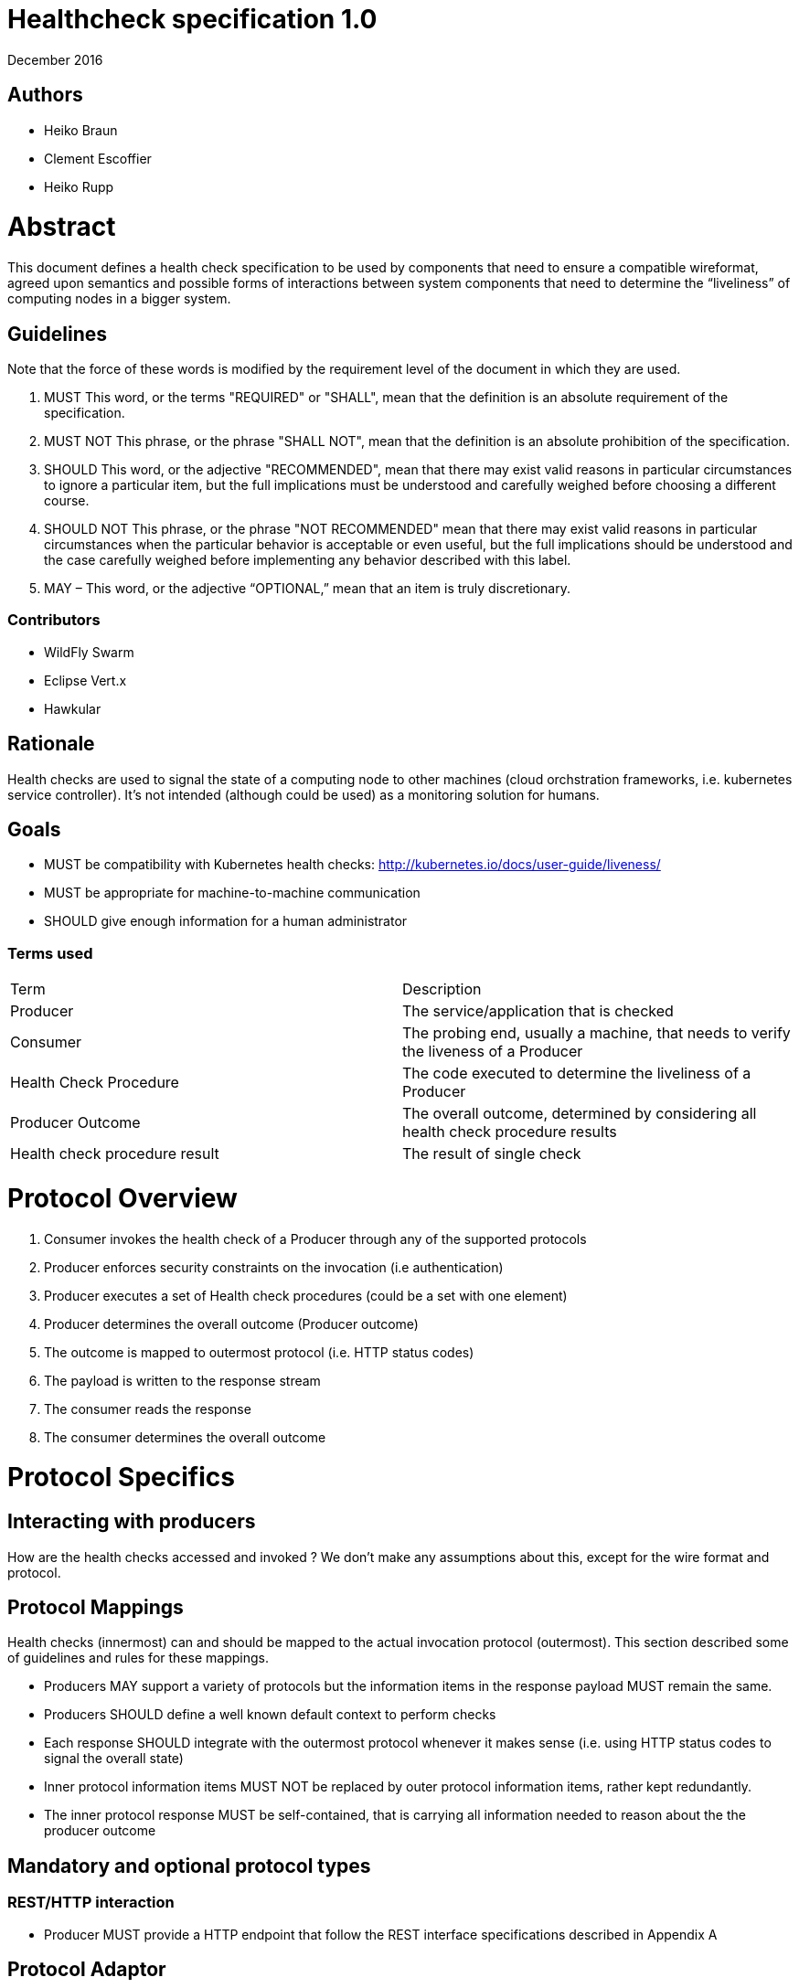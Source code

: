 //
// Copyright (c) 2016-2017 Eclipse Microprofile Contributors:
// Heiko Braun, Clement Escoffier, Heiko Rupp
//
// Licensed under the Apache License, Version 2.0 (the "License");
// you may not use this file except in compliance with the License.
// You may obtain a copy of the License at
//
//     http://www.apache.org/licenses/LICENSE-2.0
//
// Unless required by applicable law or agreed to in writing, software
// distributed under the License is distributed on an "AS IS" BASIS,
// WITHOUT WARRANTIES OR CONDITIONS OF ANY KIND, either express or implied.
// See the License for the specific language governing permissions and
// limitations under the License.
//

# ﻿Healthcheck specification 1.0
December 2016

## Authors
- Heiko Braun
- Clement Escoffier
- Heiko Rupp

# Abstract
This document defines a health check specification to be used by components that need to ensure a compatible wireformat, agreed upon semantics and possible forms of interactions between system components that need to determine the “liveliness” of computing nodes in a bigger system.

## Guidelines

Note that the force of these words is modified by the requirement level of the document in which they are used.

1. MUST   This word, or the terms "REQUIRED" or "SHALL", mean that the
  definition is an absolute requirement of the specification.

2. MUST NOT   This phrase, or the phrase "SHALL NOT", mean that the
  definition is an absolute prohibition of the specification.

3. SHOULD   This word, or the adjective "RECOMMENDED", mean that there
  may exist valid reasons in particular circumstances to ignore a
  particular item, but the full implications must be understood and
  carefully weighed before choosing a different course.

4. SHOULD NOT   This phrase, or the phrase "NOT RECOMMENDED" mean that
  there may exist valid reasons in particular circumstances when the
  particular behavior is acceptable or even useful, but the full
  implications should be understood and the case carefully weighed
  before implementing any behavior described with this label.


5. MAY – This word, or the adjective “OPTIONAL,” mean that an item is truly discretionary.

### Contributors

* WildFly Swarm
* Eclipse Vert.x
* Hawkular 


## Rationale

Health checks are used to signal the state of a computing node to other machines (cloud orchstration frameworks, i.e. kubernetes service controller). It’s not intended (although could be used) as a monitoring solution for humans.

## Goals
* MUST be compatibility with Kubernetes health checks: http://kubernetes.io/docs/user-guide/liveness/
* MUST be appropriate for machine-to-machine communication
* SHOULD give enough information for a human administrator


### Terms used

|===
| Term       | Description     
| Producer 
| The service/application that is checked 

| Consumer 
| The probing end, usually a machine, that needs to verify the liveness of a Producer 

| Health Check Procedure 
| The code executed to determine the liveliness of a Producer 

| Producer Outcome 
| The overall outcome, determined by considering all health check procedure results 

| Health check procedure result 
| The result of single check 
|===

# Protocol Overview

1. Consumer invokes the health check of a Producer through any of the supported protocols
2. Producer enforces security constraints on the invocation (i.e authentication)
3. Producer executes a set of Health check procedures (could be a set with one element)
4. Producer determines the overall outcome (Producer outcome)
5. The outcome is mapped to outermost protocol (i.e. HTTP status codes)
6. The payload is written to the response stream
7. The consumer reads the response
8. The consumer determines the overall outcome

# Protocol Specifics

## Interacting with producers
How are the health checks accessed and invoked ? 
We don’t make any assumptions about this, except for the wire format and protocol.

## Protocol Mappings

Health checks (innermost) can and should be mapped to the actual invocation protocol (outermost). This section described some of guidelines and rules for these mappings.

* Producers MAY support a variety of protocols but the information items in the response payload MUST remain the same.
* Producers SHOULD define a well known default context to perform checks
* Each response SHOULD integrate with the outermost protocol whenever it makes sense (i.e. using HTTP status codes to signal the overall state)
* Inner protocol information items MUST NOT be replaced by outer protocol information items, rather kept redundantly.
* The inner protocol response MUST be self-contained, that is carrying all information needed to reason about the the producer outcome

## Mandatory and optional protocol types

### REST/HTTP interaction

* Producer MUST provide a HTTP endpoint that follow the REST interface specifications described in Appendix A

## Protocol Adaptor

Each provider MUST provide the REST/HTTP interaction, but MAY provide other protocols such as TCP or JMX. When possible, the output MUST be the JSON output returned by the equivalent HTTP calls (Appendix B). The request is protocol specific.

### Healthcheck Response information

* The primary information MUST be boolean, it needs to be consumed by other machines. Anything between available/unavailable doesn’t make sense or would increase the complexity on the side of the consumer processing that information.
* The response information MAY contain an additional information holder
* Consumers MAY process the additional information holder or simply decide to ignore it
* The response information MUST contain the boolean check state
* The response information MAY contain the check id (or name)

### Wireformats

* Producer MUST  support JSON encoded payload with simple UP/DOWN states
* Producers MAY  support an additional information holder with key/value pairs to provide further context (i.e. disk.free.space=120mb).
* The JSON response payload MUST be compatible with the one described in Appendix B
* The JSON response MUST contain the `id` entry specifying the name of the check, to support protocols that support external identifier (i.e. URI)
* The JSON response MUST contain the `result`entry specifying the state as String: “UP” or “DOWN”
* The JSON MAY support an additional information holder to carry key value pairs that provide additional context

# Health Check Procedures
* A producer MUST support custom, application level health check procedures
* A producer SHOULD support reasonable out-of-the-box procedures
* A producer without health check procedures installed MUST returns positive overall outcome (i.e. HTTP 204, no content)

## Policies to determine the overall outcome

When multiple procedures are installed all procedures MUST be executed and the overall outcome needs to be determined.
* Consumers MUST support a logical conjunction policy to determine the outcome
* Consumers MUST use the logical conjunction policy by default to determine the outcome
* Consumers MAY support custom policies to determine the outcome

# Security
Aspects regarding the secure access of health check information.

* A producer MUST enforce security on all check invocations
* A producer MAY ignore security for trusted origins (i.e. localhost)
* HTTP Digest Auth MUST be one supported authentication mechanism
* HTTP Digest Auth SHOULD be the default algorithm for the HTTP protocol binding

# Appendix A: REST interface specifications

|===
| Context       | Verb          | Status Code  | Response 
| /health       
| GET           
| 200, 204, 500, 503 
| See Appendix B
|===

## Status Codes:

* 200 for a health check with a positive outcome
* 204 in case no health check procedures are installed into the runtime
* 503 in case the overall outcome is negative
* 500 in case the consumer wasn’t able to process the health check request (i.e. error in procedure)


# Appendix B: JSON payload specification

The following table give valid health check responses:

|===
| Request | HTTP Status       | JSON Payload         | State  | Comment 
| /health       
| 200           
| Yes, see below  
| UP 
| Check with payload 

| /health       
| 204           
| No  
| UP 
| Check without procedures installed 

| /health       
| 503           
| Yes  
| Down 
| Check failed

| /health       
| 500           
| No  
| No 
| Request processing failed (i.e. error in procedure) 
|===

## JSON Schema:
```
{
 "$schema": "http://json-schema.org/draft-04/schema#",
 "type": "object",
 "properties": {
   "outcome": {
     "type": "string"
   },
   "checks": {
     "type": "array",
     "items": {
       "type": "object",
       "properties": {
         "id": {
           "type": "string"
         },
         "result": {
           "type": "string"
         },
         "data": {
           "type": "object",
           "properties": {
             "key": {
               "type": "string"
             },
             "value": {
               "type": "string|boolean|int"
             }
           }
         }
       },
       "required": [
         "id",
         "result"
         ]
     }
   }
 },
 "required": [
   "outcome",
   "checks"
 ]
}
```
(See http://jsonschema.net/#/)

## With procedures installed into the runtime
Status 200
```
{
  "outcome": "UP",
  "checks": [
    {
      "id": "myCheck",
      "result": "UP",
      "data": {
        "key": "value",
        "foo": "bar"
      }
    }
  ]
}
```


Status 503
```
{
  "outcome": "DOWN",
  "checks": [
    {
      "id": "myCheck",
      "result": "DOWN",
      "data": {
        "key": "value",
        "foo": "bar"
      }
    }
  ]
}
```

## Without procedures installed into the runtime
Status 204
No payload, as required by https://tools.ietf.org/html/rfc7231#section-6.3.5
